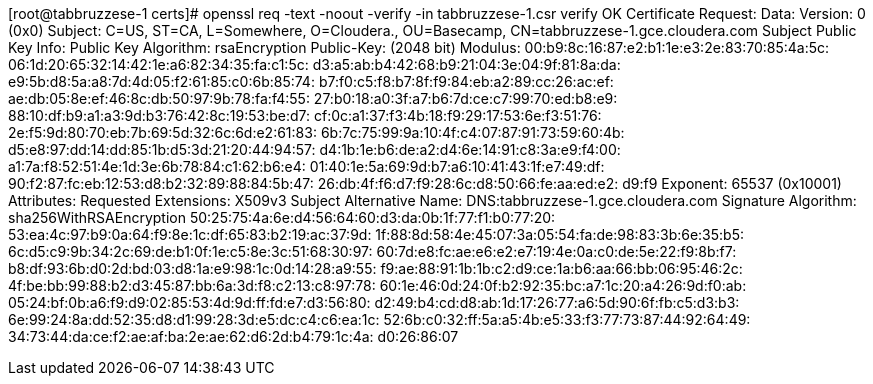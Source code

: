 [root@tabbruzzese-1 certs]# openssl req -text -noout -verify -in tabbruzzese-1.csr
verify OK
Certificate Request:
    Data:
        Version: 0 (0x0)
        Subject: C=US, ST=CA, L=Somewhere, O=Cloudera., OU=Basecamp, CN=tabbruzzese-1.gce.cloudera.com
        Subject Public Key Info:
            Public Key Algorithm: rsaEncryption
                Public-Key: (2048 bit)
                Modulus:
                    00:b9:8c:16:87:e2:b1:1e:e3:2e:83:70:85:4a:5c:
                    06:1d:20:65:32:14:42:1e:a6:82:34:35:fa:c1:5c:
                    d3:a5:ab:b4:42:68:b9:21:04:3e:04:9f:81:8a:da:
                    e9:5b:d8:5a:a8:7d:4d:05:f2:61:85:c0:6b:85:74:
                    b7:f0:c5:f8:b7:8f:f9:84:eb:a2:89:cc:26:ac:ef:
                    ae:db:05:8e:ef:46:8c:db:50:97:9b:78:fa:f4:55:
                    27:b0:18:a0:3f:a7:b6:7d:ce:c7:99:70:ed:b8:e9:
                    88:10:df:b9:a1:a3:9d:b3:76:42:8c:19:53:be:d7:
                    cf:0c:a1:37:f3:4b:18:f9:29:17:53:6e:f3:51:76:
                    2e:f5:9d:80:70:eb:7b:69:5d:32:6c:6d:e2:61:83:
                    6b:7c:75:99:9a:10:4f:c4:07:87:91:73:59:60:4b:
                    d5:e8:97:dd:14:dd:85:1b:d5:3d:21:20:44:94:57:
                    d4:1b:1e:b6:de:a2:d4:6e:14:91:c8:3a:e9:f4:00:
                    a1:7a:f8:52:51:4e:1d:3e:6b:78:84:c1:62:b6:e4:
                    01:40:1e:5a:69:9d:b7:a6:10:41:43:1f:e7:49:df:
                    90:f2:87:fc:eb:12:53:d8:b2:32:89:88:84:5b:47:
                    26:db:4f:f6:d7:f9:28:6c:d8:50:66:fe:aa:ed:e2:
                    d9:f9
                Exponent: 65537 (0x10001)
        Attributes:
        Requested Extensions:
            X509v3 Subject Alternative Name: 
                DNS:tabbruzzese-1.gce.cloudera.com
    Signature Algorithm: sha256WithRSAEncryption
         50:25:75:4a:6e:d4:56:64:60:d3:da:0b:1f:77:f1:b0:77:20:
         53:ea:4c:97:b9:0a:64:f9:8e:1c:df:65:83:b2:19:ac:37:9d:
         1f:88:8d:58:4e:45:07:3a:05:54:fa:de:98:83:3b:6e:35:b5:
         6c:d5:c9:9b:34:2c:69:de:b1:0f:1e:c5:8e:3c:51:68:30:97:
         60:7d:e8:fc:ae:e6:e2:e7:19:4e:0a:c0:de:5e:22:f9:8b:f7:
         b8:df:93:6b:d0:2d:bd:03:d8:1a:e9:98:1c:0d:14:28:a9:55:
         f9:ae:88:91:1b:1b:c2:d9:ce:1a:b6:aa:66:bb:06:95:46:2c:
         4f:be:bb:99:88:b2:d3:45:87:bb:6a:3d:f8:c2:13:c8:97:78:
         60:1e:46:0d:24:0f:b2:92:35:bc:a7:1c:20:a4:26:9d:f0:ab:
         05:24:bf:0b:a6:f9:d9:02:85:53:4d:9d:ff:fd:e7:d3:56:80:
         d2:49:b4:cd:d8:ab:1d:17:26:77:a6:5d:90:6f:fb:c5:d3:b3:
         6e:99:24:8a:dd:52:35:d8:d1:99:28:3d:e5:dc:c4:c6:ea:1c:
         52:6b:c0:32:ff:5a:a5:4b:e5:33:f3:77:73:87:44:92:64:49:
         34:73:44:da:ce:f2:ae:af:ba:2e:ae:62:d6:2d:b4:79:1c:4a:
         d0:26:86:07
